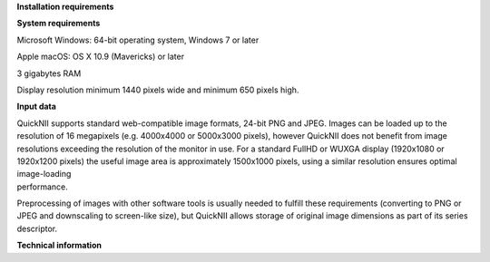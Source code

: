 **Installation requirements**

**System requirements**

Microsoft Windows: 64-bit operating system, Windows 7 or later

Apple macOS: OS X 10.9 (Mavericks) or later

3 gigabytes RAM

Display resolution minimum 1440 pixels wide and minimum 650 pixels high.

**Input data**

| QuickNII supports standard web-compatible image formats, 24-bit PNG
  and JPEG. Images can be loaded up to the resolution of 16 megapixels
  (e.g. 4000x4000 or 5000x3000 pixels), however QuickNII does not
  benefit from image resolutions exceeding the resolution of the monitor
  in use. For a standard FullHD or WUXGA display (1920x1080 or 1920x1200
  pixels) the useful image area is approximately 1500x1000 pixels, using
  a similar resolution ensures optimal image-loading
| performance.

Preprocessing of images with other software tools is usually needed to
fulfill these requirements (converting to PNG or JPEG and downscaling to
screen-like size), but QuickNII allows storage of original image
dimensions as part of its series descriptor.

**Technical information**
